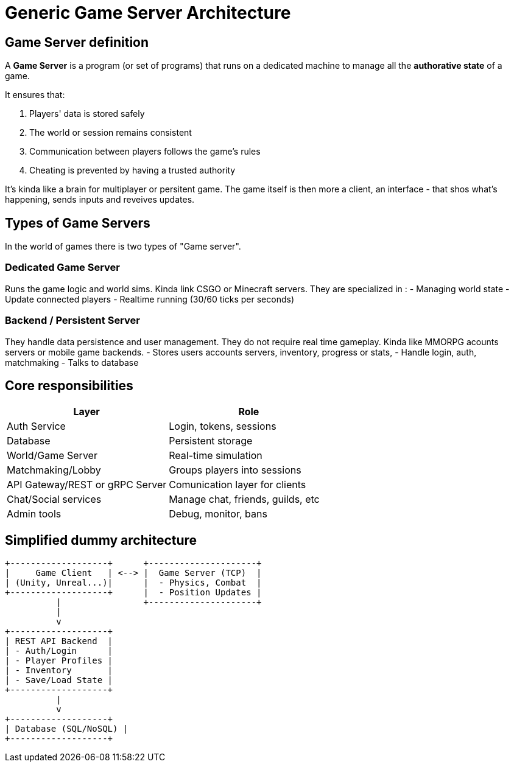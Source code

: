 = Generic Game Server Architecture

[#definition]
== Game Server definition
A *Game Server* is a program (or set of programs) that runs on a dedicated machine
to manage all the **authorative state** of a game.

It ensures that:

. Players' data is stored safely
. The world or session remains consistent
. Communication between players follows the game's rules
. Cheating is prevented by having a trusted authority

It's kinda like a brain for multiplayer or persitent game. The game itself is
then more a client, an interface - that shos what's happening, sends inputs and
reveives updates.

[#game-server-type]
== Types of Game Servers

In the world of games there is two types of "Game server".

=== Dedicated Game Server

Runs the game logic and world sims. Kinda link CSGO or Minecraft servers.
They are specialized in :
- Managing world state
- Update connected players
- Realtime running (30/60 ticks per seconds)

=== Backend / Persistent Server

They handle data persistence and user management. They do not require real time
gameplay. Kinda like MMORPG acounts servers or mobile game backends.
- Stores users accounts servers, inventory, progress or stats,
- Handle login, auth, matchmaking
- Talks to database

[#responsabilities]
== Core responsibilities

[cols="1,1"]
|===
| Layer | Role

|Auth Service
|Login, tokens, sessions

|Database
|Persistent storage

|World/Game Server
|Real-time simulation

|Matchmaking/Lobby
|Groups players into sessions

|API Gateway/REST or gRPC Server
|Comunication layer for clients

|Chat/Social services
|Manage chat, friends, guilds, etc

|Admin tools
|Debug, monitor, bans
|===

[#dummy-architecture]
== Simplified dummy architecture

[,txt]
----
+-------------------+      +---------------------+
|     Game Client   | <--> |  Game Server (TCP)  |
| (Unity, Unreal...)|      |  - Physics, Combat  |
+-------------------+      |  - Position Updates |
          |                +---------------------+
          |
          v
+-------------------+
| REST API Backend  |
| - Auth/Login      |
| - Player Profiles |
| - Inventory       |
| - Save/Load State |
+-------------------+
          |
          v
+-------------------+
| Database (SQL/NoSQL) |
+-------------------+
----


